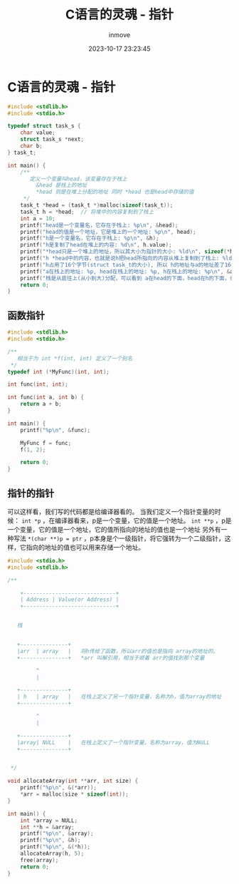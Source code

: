 #+TITLE: C语言的灵魂 - 指针
#+DATE: 2023-10-17 23:23:45
#+DISPLAY: t
#+STARTUP: indent
#+OPTIONS: toc:10
#+AUTHOR: inmove
#+KEYWORDS: 指针
#+CATEGORIES: C

* C语言的灵魂 - 指针
#+begin_src c
  #include <stdlib.h>
  #include <stdio.h>

  typedef struct task_s {
      char value;
      struct task_s *next;
      char b;
  } task_t;

  int main() {
      /**
         定义一个变量叫head，该变量存在于栈上
           &head 是栈上的地址
           ,*head 则是在堆上分配的地址 同时 *head 也是head中存储的值
       ,*/
      task_t *head = (task_t *)malloc(sizeof(task_t));
      task_t h = *head;  // 将堆中的内容复制到了栈上
      int a = 10;
      printf("head是一个变量名，它存在于栈上: %p\n", &head);
      printf("head的值是一个地址，它是堆上的一个地址: %p\n", head);
      printf("h是一个变量名，它存在于栈上: %p\n", &h);
      printf("h是复制了head在堆上的内容: %d\n", h.value);
      printf("*head只是一个堆上的地址，所以其大小为指针的大小: %ld\n", sizeof(*head));
      printf("h *head中的内容，也就是说h把head所指向的内容从堆上复制到了栈上: %ld\n", sizeof(h));
      printf("h占用了16个字节(struct task_t的大小), 所以 h的地址与a的地址差了16个字节(实际输出为12，看下面两行输出): %p, %p, %ld, %ld\n", &h, &a, (void *)&h - (void *)&a, sizeof(h));
      printf("a在栈上的地址: %p, head在栈上的地址: %p, h在栈上的地址: %p\n", &a, &head, &h);
      printf("栈是从底往上(从小到大)分配，可以看到 a在head的下面，head在h的下面，也就是说这里编译器做了内存的优化");
      return 0;
  }

#+end_src

** 函数指针
#+begin_src c
  #include <stdlib.h>
  #include <stdio.h>

  /**
     相当于为 int *f(int, int) 定义了一个别名
   ,*/
  typedef int (*MyFunc)(int, int);

  int func(int, int);

  int func(int a, int b) {
      return a + b;
  }

  int main() {
      printf("%p\n", &func);

      MyFunc f = func;
      f(1, 2);

      return 0;
  }
#+end_src

** 指针的指针

可以这样看，我们写的代码都是给编译器看的。
当我们定义一个指针变量的时候：
  =int *p= ，在编译器看来，p是一个变量，它的值是一个地址。
  =int **p= ，p是一个变量，它的值是一个地址，它的值所指向的地址的值也是一个地址
  另外有一种写法 =*(char **)p = ptr= ，p本身是个一级指针，将它强转为一个二级指针，这样，它指向的地址的值也可以用来存储一个地址。

#+begin_src c
  #include <stdio.h>
  #include <stdlib.h>

  /**

      +-----------------------------+
      | Address | Value(or Address) |
      +-----------------------------+


     栈


     +---------------+
     |arr  | array   |   将h传给了函数，所以arr的值也是指向 array的地址的。
     +---------------+   *arr 叫解引用，相当于顺着 arr的值找到那个变量

           ^
           |

     +---------------+
     | h   | array   |   在栈上定义了另一个指针变量，名称为h，值为array的地址
     +---------------+

           ^
           |

     +---------------+
     |array| NULL    |   在栈上定义了一个指针变量，名称为array，值为NULL
     +---------------+


   ,*/

  void allocateArray(int **arr, int size) {
      printf("%p\n", &(*arr));
      ,*arr = malloc(size * sizeof(int));
  }

  int main() {
      int *array = NULL;
      int **h = &array;
      printf("%p\n", &array);
      printf("%p\n", &h);
      printf("%p\n", &(*h));
      allocateArray(h, 5);
      free(array);
      return 0;
  }
#+end_src
